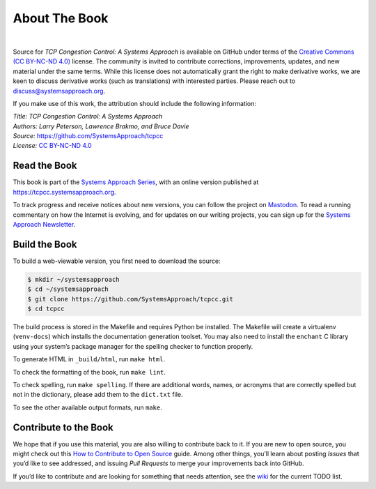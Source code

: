 About The Book
===============

.. image:: figures/Written-By-Humans-Not-By-AI-Badge-black.png
  :align: left
  :scale: 50%
  :alt: written by humans not by AI button
  :target: https://notbyai.fyi

.. image:: https://github.com/SystemsApproach/tcpcc/actions/workflows/publish-docs.yaml/badge.svg
  :align: left
  :alt: deployment status button
  :target: https://github.com/SystemsApproach/tcpcc/actions/

|


Source for *TCP Congestion Control: A Systems Approach* is available
on GitHub under
terms of the `Creative Commons (CC BY-NC-ND 4.0)
<https://creativecommons.org/licenses/by-nc-nd/4.0>`__ license. The
community is invited to contribute corrections, improvements, updates,
and new material under the same terms. While this license does not
automatically grant the right to make derivative works, we are keen to
discuss derivative works (such as translations) with interested
parties. Please reach out to
`discuss@systemsapproach.org <mailto:discuss@systemsapproach.org>`__.

If you make use of this work, the attribution should include the
following information:

| *Title: TCP Congestion Control: A Systems Approach*
| *Authors: Larry Peterson, Lawrence Brakmo, and Bruce Davie*
| *Source:* https://github.com/SystemsApproach/tcpcc
| *License:* \ `CC BY-NC-ND 4.0 <https://creativecommons.org/licenses/by-nc-nd/4.0>`__

Read the Book
-------------

This book is part of the `Systems Approach Series
<https://www.systemsapproach.org/books>`__, with an online version
published at `https://tcpcc.systemsapproach.org
<https://tcpcc.systemsapproach.org>`__.

To track progress and receive notices about new versions, you can follow
the project on
`Mastodon <https://discuss.systems/@SystemsAppr>`__.
To read a running commentary on how the Internet is evolving, and for
updates on our writing projects, you can sign up for the
`Systems Approach Newsletter <https://systemsapproach.org/newsletter>`__.

Build the Book
--------------

To build a web-viewable version, you first need to download the source:

.. code:: shell

   $ mkdir ~/systemsapproach
   $ cd ~/systemsapproach
   $ git clone https://github.com/SystemsApproach/tcpcc.git
   $ cd tcpcc

The build process is stored in the Makefile and requires Python be
installed. The Makefile will create a virtualenv (``venv-docs``) which
installs the documentation generation toolset. You may also need to
install the ``enchant`` C library using your system’s package manager
for the spelling checker to function properly.

To generate HTML in ``_build/html``,  run ``make html``.

To check the formatting of the book, run ``make lint``.

To check spelling, run ``make spelling``. If there are additional
words, names, or acronyms that are correctly spelled but not in the
dictionary, please add them to the ``dict.txt`` file.

To see the other available output formats, run ``make``.

Contribute to the Book
----------------------

We hope that if you use this material, you are also willing to
contribute back to it. If you are new to open source, you might check
out this `How to Contribute to Open
Source <https://opensource.guide/how-to-contribute/>`__ guide. Among
other things, you’ll learn about posting *Issues* that you’d like to see
addressed, and issuing *Pull Requests* to merge your improvements back
into GitHub.

If you’d like to contribute and are looking for something that needs
attention, see the `wiki <https://github.com/SystemsApproach/tcpcc/wiki>`__
for the current TODO list.

